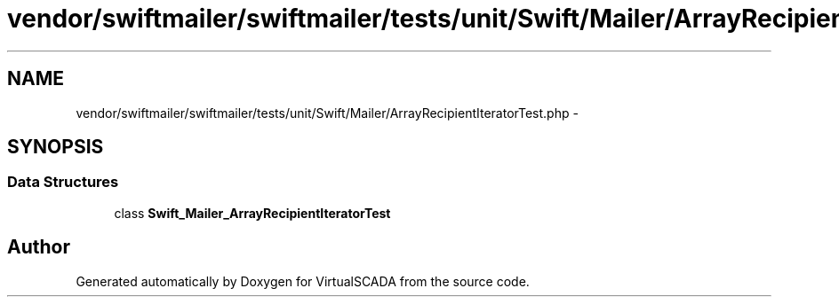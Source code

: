 .TH "vendor/swiftmailer/swiftmailer/tests/unit/Swift/Mailer/ArrayRecipientIteratorTest.php" 3 "Tue Apr 14 2015" "Version 1.0" "VirtualSCADA" \" -*- nroff -*-
.ad l
.nh
.SH NAME
vendor/swiftmailer/swiftmailer/tests/unit/Swift/Mailer/ArrayRecipientIteratorTest.php \- 
.SH SYNOPSIS
.br
.PP
.SS "Data Structures"

.in +1c
.ti -1c
.RI "class \fBSwift_Mailer_ArrayRecipientIteratorTest\fP"
.br
.in -1c
.SH "Author"
.PP 
Generated automatically by Doxygen for VirtualSCADA from the source code\&.

